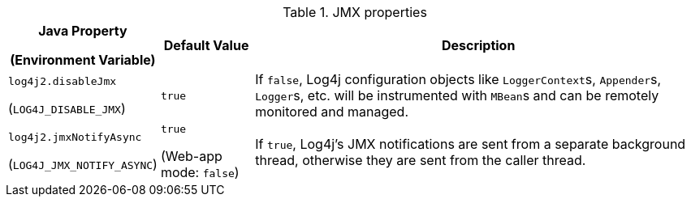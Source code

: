 .JMX properties
[cols="1,1,5"]
|===
h| Java Property

(Environment Variable)
h| Default Value
h| Description

| [[log4j2.disableJmx]]`log4j2.disableJmx`

(`LOG4J_DISABLE_JMX`)
| `true`
|
If `false`, Log4j configuration objects like ``LoggerContext``s, ``Appender``s, ``Logger``s, etc.
will be instrumented with ``MBean``s and can be remotely monitored and managed.

| [[log4j2.jmxNotifyAsync]]`log4j2.jmxNotifyAsync`

(`LOG4J_JMX_NOTIFY_ASYNC`)
| `true`

(Web-app mode: `false`)
|
If `true`, Log4j's JMX notifications are sent from a separate background thread, otherwise they are sent from the caller thread.

|===